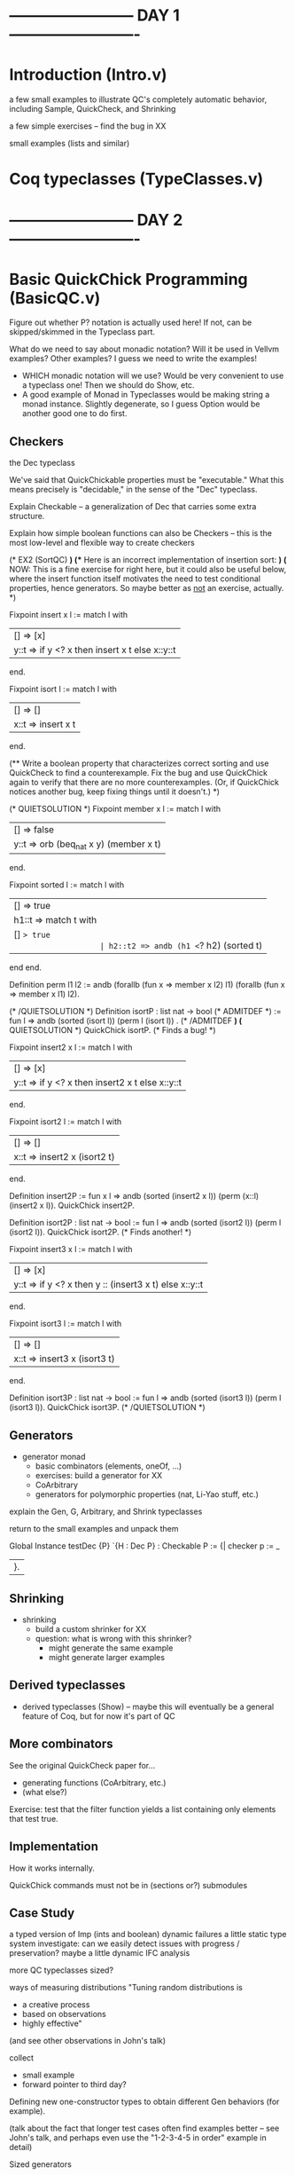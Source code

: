 * ------------------------ DAY 1 -------------------------

* Introduction  (Intro.v)

a few small examples to illustrate QC's completely automatic behavior,
including Sample, QuickCheck, and Shrinking

a few simple exercises -- find the bug in XX

small examples (lists and similar)

* Coq typeclasses (TypeClasses.v)


* ------------------------ DAY 2 -------------------------

* Basic QuickChick Programming (BasicQC.v)

Figure out whether P? notation is actually used here!  If not, can be
skipped/skimmed in the Typeclass part.


What do we need to say about monadic notation?  Will it be used in Vellvm
examples?  Other examples?  I guess we need to write the examples!  
   - WHICH monadic notation will we use?  Would be very convenient to use a
     typeclass one!  Then we should do Show, etc.
   - A good example of Monad in Typeclasses would be making string a monad
     instance.  Slightly degenerate, so I guess Option would be another good
     one to do first. 

** Checkers

the Dec typeclass

   We've said that QuickChickable properties must be "executable."  What
   this means precisely is "decidable," in the sense of the "Dec"
   typeclass. 

Explain Checkable -- a generalization of Dec that carries some extra
structure.  

Explain how simple boolean functions can also be Checkers -- this is the
most low-level and flexible way to create checkers

    (* EX2 (SortQC) *)
    (** Here is an incorrect implementation of insertion sort: *)
    (* NOW: This is a fine exercise for right here, but it could also be
       useful below, where the insert function itself motivates the need
       to test conditional properties, hence generators.  So maybe better
       as _not_ an exercise, actually. *)

    Fixpoint insert x l :=
      match l with
      | [] => [x]
      | y::t => if y <? x then insert x t else x::y::t
      end.

    Fixpoint isort l :=
      match l with
      | [] => []
      | x::t => insert x t
      end.

    (** Write a boolean property that characterizes correct sorting and
        use QuickCheck to find a counterexample.  Fix the bug and use
        QuickChick again to verify that there are no more
        counterexamples.  (Or, if QuickChick notices another bug, keep
        fixing things until it doesn't.) *)

    (* QUIETSOLUTION *)
    Fixpoint member x l :=
      match l with
      | [] => false
      | y::t => orb (beq_nat x y) (member x t)
      end.

    Fixpoint sorted l :=
      match l with
      | [] => true
      | h1::t => match t with
                   | [] => true
                   | h2::t2 => andb (h1 <=? h2) (sorted t)
                 end
      end.

    Definition perm l1 l2 :=
      andb (forallb (fun x => member x l2) l1)
           (forallb (fun x => member x l1) l2).

    (* /QUIETSOLUTION *)
    Definition isortP : list nat -> bool
      (* ADMITDEF *)
      := fun l => andb (sorted (isort l)) (perm l (isort l))
    .
    (* /ADMITDEF *)
    (* QUIETSOLUTION *)
    QuickChick isortP.
    (* Finds a bug! *)

    Fixpoint insert2 x l :=
      match l with
      | [] => [x]
      | y::t => if y <? x then insert2 x t else x::y::t
      end.

    Fixpoint isort2 l :=
      match l with
      | [] => []
      | x::t => insert2 x (isort2 t)
      end.

    Definition insert2P
      := fun x l => andb (sorted (insert2 x l)) (perm (x::l) (insert2 x l)).
    QuickChick insert2P.

    Definition isort2P : list nat -> bool
      := fun l => andb (sorted (isort2 l)) (perm l (isort2 l)).
    QuickChick isort2P.
    (* Finds another! *)

    Fixpoint insert3 x l :=
      match l with
      | [] => [x]
      | y::t => if y <? x then y :: (insert3 x t) else x::y::t
      end.

    Fixpoint isort3 l :=
      match l with
      | [] => []
      | x::t => insert3 x (isort3 t)
      end.

    Definition isort3P : list nat -> bool
      := fun l => andb (sorted (isort3 l)) (perm l (isort3 l)).
    QuickChick isort3P.
    (* /QUIETSOLUTION *)

** Generators

  - generator monad
     - basic combinators (elements, oneOf, ...)
     - exercises: build a generator for XX
     - CoArbitrary
     - generators for polymorphic properties (nat, Li-Yao stuff, etc.)

explain the Gen, G, Arbitrary, and Shrink typeclasses

return to the small examples and unpack them

Global Instance testDec {P} `{H : Dec P} : Checkable P :=
  {|
    checker p := _
  |}.

** Shrinking

  - shrinking
      - build a custom shrinker for XX
      - question: what is wrong with this shrinker?  
           - might generate the same example
           - might generate larger examples

** Derived typeclasses

  - derived typeclasses (Show) -- maybe this will eventually be a general
    feature of Coq, but for now it's part of QC

** More combinators

See the original QuickCheck paper for...
  - generating functions (CoArbitrary, etc.)
  - (what else?)

Exercise: test that the filter function yields a list containing only
elements that test true.

** Implementation

How it works internally.

QuickChick commands must not be in (sections or?) submodules

** Case Study

a typed version of Imp (ints and boolean)
  dynamic failures
  a little static type system
    investigate: can we easily detect issues with progress / preservation?
  maybe a little dynamic IFC analysis

more QC typeclasses
  sized?

ways of measuring distributions
   "Tuning random distributions is 
      - a creative process
      - based on observations
      - highly effective"
   (and see other observations in John's talk)

collect 
  - small example
  - forward pointer to third day?

Defining new one-constructor types to obtain different Gen behaviors (for
example).

(talk about the fact that longer test cases often find examples better --
see John's talk, and perhaps even use the "1-2-3-4-5 in order" example in
detail) 

Sized generators
  - GenSized class
    (there is a LOT to say about sized genreators!)

Polymorphic generators (nat)

custom shrinking

* Mutation testing (Mutation.v)

mutation testing

mutation testing vs collect
  - collect informs about statistics of the distribution
  - mutation testing informs whether the distribution leads to good testing
  - John's x<y example?
  

* ------------------------ DAY 3 -------------------------

* Case study: Vellvm (VellvmQC.v)


* ------------------------ DAY 4 -------------------------

* Generating dependent generators (GenGen.v)

  - Using QuickChick to automatically derive generators satisfying 
    preconditions in the form of inductive datatypes
  - Notation
  - Precise form required from predicates
  - Narrowing caveats (too much backtracking if instantiating too early)
  - Workarounds (group predicates together - commit b2e4ad922e20b87818cb6162d714fe498e4dc356 from DeepSpec demo for an example)

super-simple compiler

case study: Imp+IFC or lambda terms

Zoe-proofs (the relevant typeclasses, mainly, plus just a hint of the
proofs)
  - 1-hour talk based on her section of popl submission

* Closing Comments (Closing.v)

final comments about testing
  - simple properties: very high payoff
      - round trip properties
      - regression testing
  - invariants that are going to be used for proof
  - complete specs may have smaller payoff
  - code coverage is a very bad success metric, but a rather good heuristic
    for when your tests are not good enough  (is there a code coverage tool
    for OCaml?  Yes: bisect_ppx seems to be under active development.)

_________

Random observations:
  - Extraction doesn't work if any definitions are Admitted.  But in a
    testing context, it might actually be better to give them wrong
    definitions (and then discover that fact)!  
